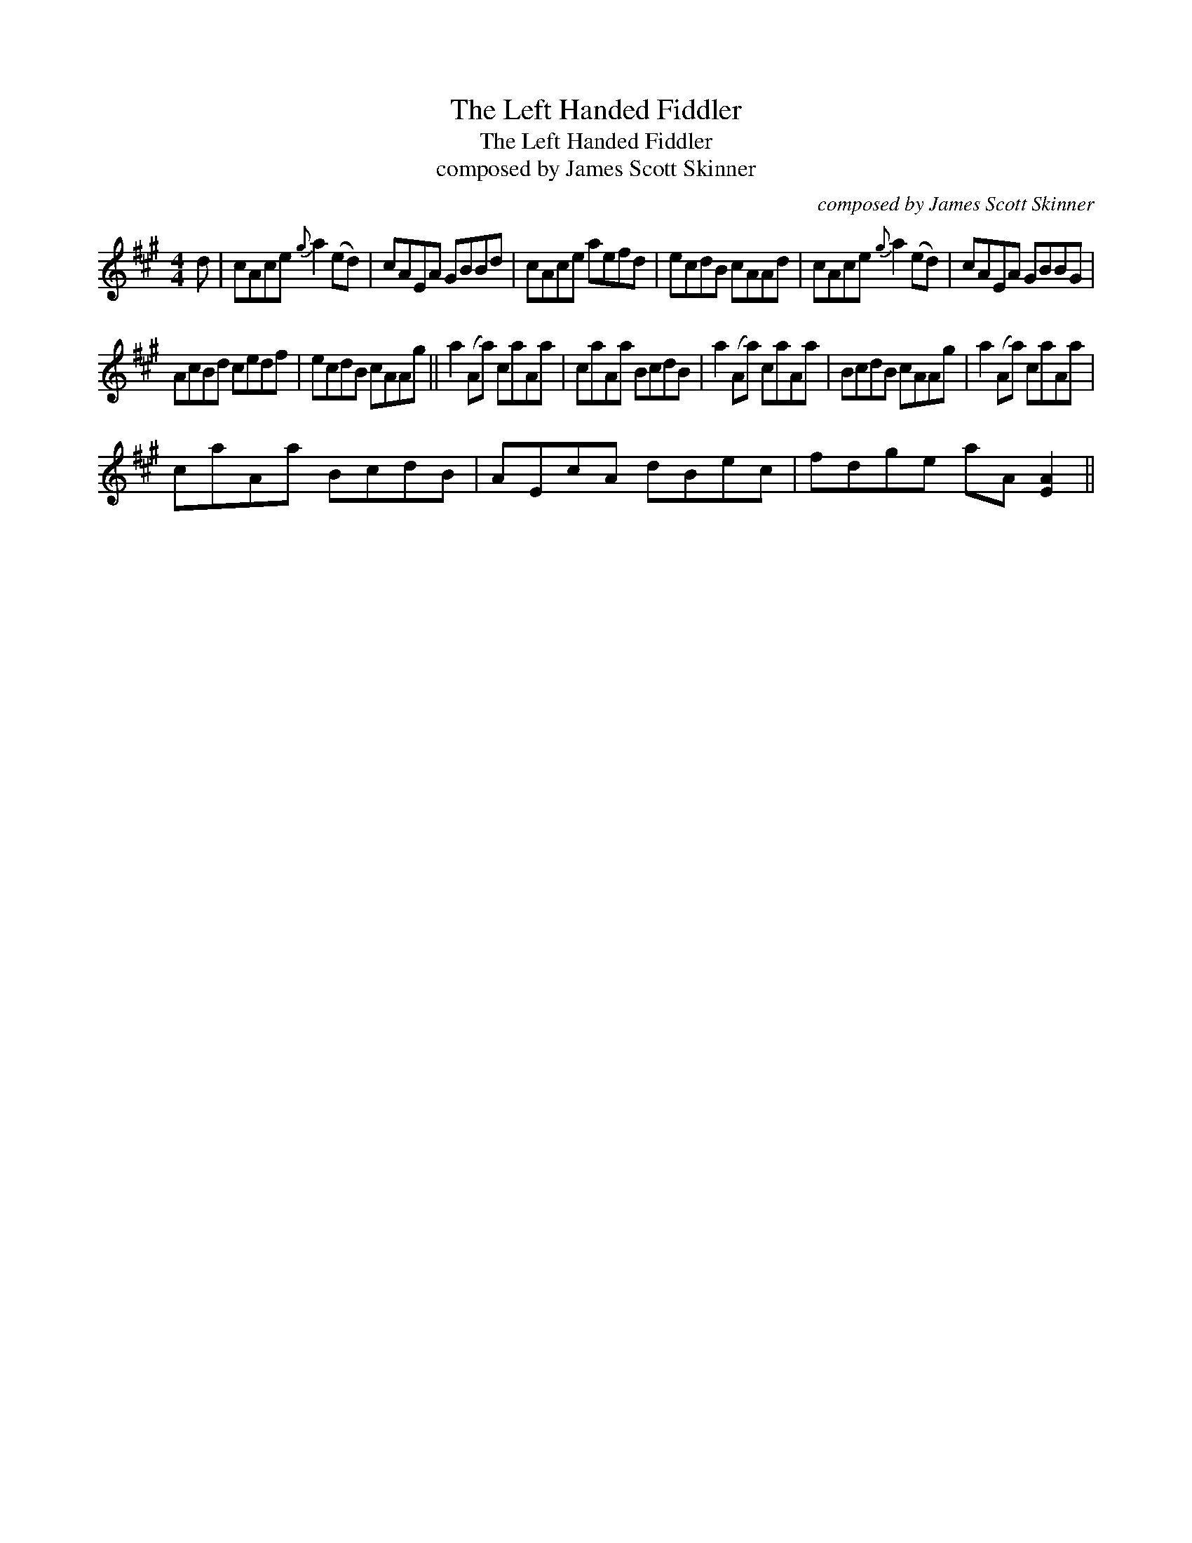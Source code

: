 X:1
T:Left Handed Fiddler, The
T:Left Handed Fiddler, The
T:composed by James Scott Skinner
C:composed by James Scott Skinner
L:1/8
M:4/4
K:A
V:1 treble 
V:1
 d | cAce{g} a2 (ed) | cAEA GBBd | cAce aefd | ecdB cAAd | cAce{g} a2 (ed) | cAEA GBBG | %7
 AcBd cedf | ecdB cAAg || a2 (Aa) caAa | caAa BcdB | a2 (Aa) caAa | BcdB cAAg | a2 (Aa) caAa | %14
 caAa BcdB | AEcA dBec | fdge aA [EA]2 || %17

